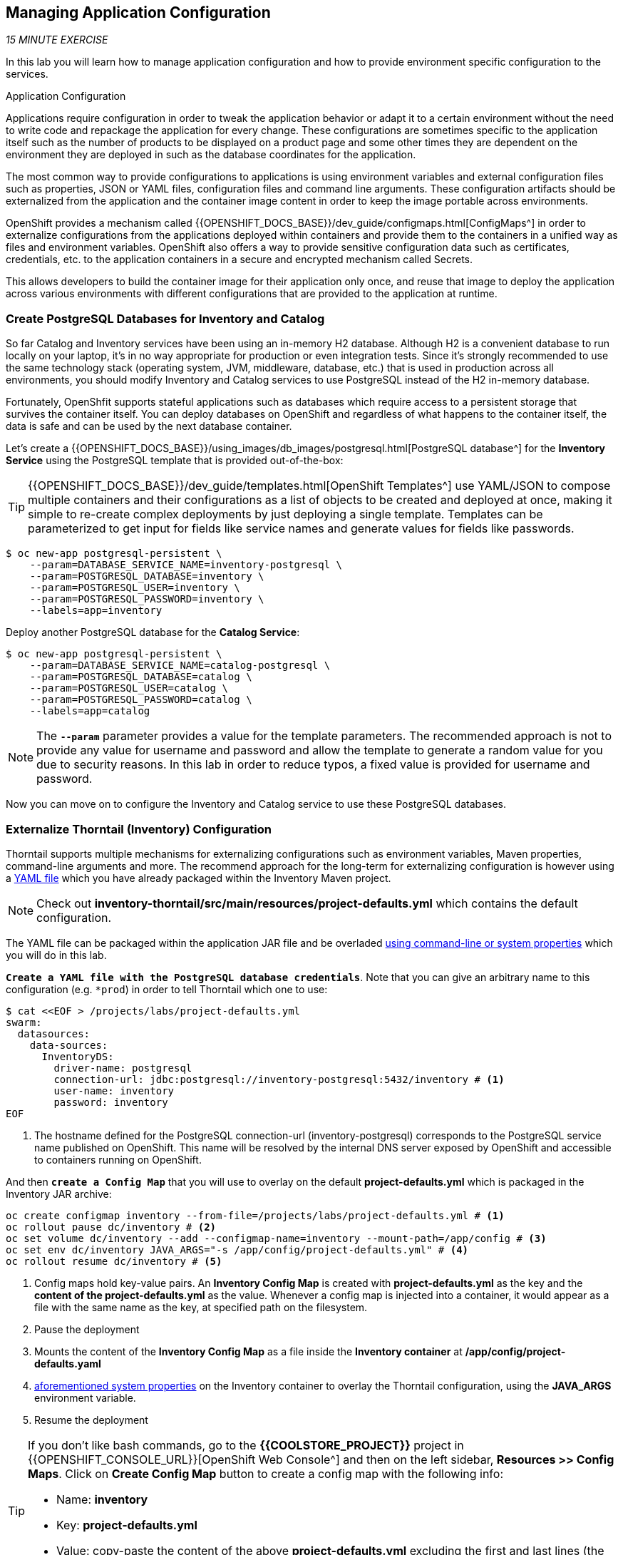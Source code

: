 == Managing Application Configuration

_15 MINUTE EXERCISE_

In this lab you will learn how to manage application configuration and how to provide environment 
specific configuration to the services.

[sidebar]
.Application Configuration
--
Applications require configuration in order to tweak the application behavior 
or adapt it to a certain environment without the need to write code and repackage 
the application for every change. These configurations are sometimes specific to 
the application itself such as the number of products to be displayed on a product 
page and some other times they are dependent on the environment they are deployed in 
such as the database coordinates for the application.

The most common way to provide configurations to applications is using environment 
variables and external configuration files such as properties, JSON or YAML files, 
configuration files and command line arguments. These configuration artifacts
should be externalized from the application and the container image content in
order to keep the image portable across environments.

OpenShift provides a mechanism called {{OPENSHIFT_DOCS_BASE}}/dev_guide/configmaps.html[ConfigMaps^] 
in order to externalize configurations 
from the applications deployed within containers and provide them to the containers 
in a unified way as files and environment variables. OpenShift also offers a way to 
provide sensitive configuration data such as certificates, credentials, etc. to the 
application containers in a secure and encrypted mechanism called Secrets.

This allows developers to build the container image for their application only once, 
and reuse that image to deploy the application across various environments with 
different configurations that are provided to the application at runtime.
--

===  Create PostgreSQL Databases for Inventory and Catalog

So far Catalog and Inventory services have been using an in-memory H2 database. Although H2 
is a convenient database to run locally on your laptop, it's in no way appropriate for production or 
even integration tests. Since it's strongly recommended to use the same technology stack (operating 
system, JVM, middleware, database, etc.) that is used in production across all environments, you 
should modify Inventory and Catalog services to use PostgreSQL instead of the H2 in-memory database.

Fortunately, OpenShfit supports stateful applications such as databases which require access to 
a persistent storage that survives the container itself. You can deploy databases on OpenShift and 
regardless of what happens to the container itself, the data is safe and can be used by the next 
database container.

Let's create a {{OPENSHIFT_DOCS_BASE}}/using_images/db_images/postgresql.html[PostgreSQL database^] 
for the **Inventory Service** using the PostgreSQL template that is provided out-of-the-box:

[TIP]
====
{{OPENSHIFT_DOCS_BASE}}/dev_guide/templates.html[OpenShift Templates^] use YAML/JSON to compose 
multiple containers and their configurations as a list of objects to be created and deployed at once, 
making it simple to re-create complex deployments by just deploying a single template. Templates can 
be parameterized to get input for fields like service names and generate values for fields like passwords.
====

----
$ oc new-app postgresql-persistent \
    --param=DATABASE_SERVICE_NAME=inventory-postgresql \
    --param=POSTGRESQL_DATABASE=inventory \
    --param=POSTGRESQL_USER=inventory \
    --param=POSTGRESQL_PASSWORD=inventory \
    --labels=app=inventory
----

Deploy another PostgreSQL database for the **Catalog Service**:

----
$ oc new-app postgresql-persistent \
    --param=DATABASE_SERVICE_NAME=catalog-postgresql \
    --param=POSTGRESQL_DATABASE=catalog \
    --param=POSTGRESQL_USER=catalog \
    --param=POSTGRESQL_PASSWORD=catalog \
    --labels=app=catalog
----

[NOTE]
====
The `*--param*` parameter provides a value for the template parameters. The recommended approach is 
not to provide any value for username and password and allow the template to generate a random value for 
you due to security reasons. In this lab in order to reduce typos, a fixed value is provided for username and 
password.
====

Now you can move on to configure the Inventory and Catalog service to use these PostgreSQL databases.

===  Externalize Thorntail (Inventory) Configuration

Thorntail supports multiple mechanisms for externalizing configurations such as environment variables, 
Maven properties, command-line arguments and more. The recommend approach for the long-term for externalizing 
configuration is however using a https://reference.wildfly-swarm.io/configuration.html#_using_yaml[YAML file^] 
which you have already packaged within the Inventory Maven project.

[NOTE]
====
Check out **inventory-thorntail/src/main/resources/project-defaults.yml** which contains the default configuration.
====

The YAML file can be packaged within the application JAR file and be overladed 
https://wildfly-swarm.gitbooks.io/wildfly-swarm-users-guide/configuration/command_line.html[using command-line or system properties^] 
which you will do in this lab.

`*Create a YAML file with the PostgreSQL database credentials*`. Note that you can give an arbitrary 
name to this configuration (e.g. `*prod`) in order to tell Thorntail which one to use:

----
$ cat <<EOF > /projects/labs/project-defaults.yml
swarm:
  datasources:
    data-sources:
      InventoryDS:
        driver-name: postgresql
        connection-url: jdbc:postgresql://inventory-postgresql:5432/inventory # <1>
        user-name: inventory
        password: inventory
EOF
----
<1> The hostname defined for the PostgreSQL connection-url (inventory-postgresql) corresponds to the PostgreSQL service name published on OpenShift. 
This name will be resolved by the internal DNS server exposed by OpenShift and accessible to containers running on OpenShift.

And then `*create a Config Map*` that you will use to overlay on the default **project-defaults.yml** which is 
packaged in the Inventory JAR archive:

----
oc create configmap inventory --from-file=/projects/labs/project-defaults.yml # <1>
oc rollout pause dc/inventory # <2>
oc set volume dc/inventory --add --configmap-name=inventory --mount-path=/app/config # <3>
oc set env dc/inventory JAVA_ARGS="-s /app/config/project-defaults.yml" # <4>
oc rollout resume dc/inventory # <5>
----
<1> Config maps hold key-value pairs. An **Inventory Config Map**
is created with **project-defaults.yml** as the key and the **content of the project-defaults.yml** as the 
value. Whenever a config map is injected into a container, it would appear as a file with the same 
name as the key, at specified path on the filesystem.
<2> Pause the deployment
<3> Mounts the content of the **Inventory Config Map** as a file inside the **Inventory container**
at **/app/config/project-defaults.yaml**
<4> https://wildfly-swarm.gitbooks.io/wildfly-swarm-users-guide/configuration/command_line.html[aforementioned system properties^] on the Inventory container to overlay the Thorntail configuration, using the **JAVA_ARGS** environment variable. 
<5> Resume the deployment 

[TIP]
====
If you don't like bash commands, go to the **{{COOLSTORE_PROJECT}}** project in {{OPENSHIFT_CONSOLE_URL}}[OpenShift Web Console^] 
and then on the left sidebar, **Resources >> Config Maps**. Click on **Create Config Map** button to create a config map with the following info:

* Name: **inventory**
* Key: **project-defaults.yml**
* Value: copy-paste the content of the above **project-defaults.yml** excluding the first and last lines (the lines that contain EOF)
====

[TIP]
====
You can see the content of the config map in the {{OPENSHIFT_CONSOLE_URL}}[OpenShift Web Console^] or by using `*oc describe cm inventory*` command.
====

[TIP]
====
The Java runtime on OpenShift can be configured using 
https://access.redhat.com/documentation/en-us/red_hat_jboss_middleware_for_openshift/3/html/red_hat_java_s2i_for_openshift/reference#configuration_environment_variables[a set of environment variables^] 
to tune the JVM without the need to rebuild a new Java runtime container image every time a new option is needed.
====

The Inventory pod gets restarted automatically due to the configuration changes. Wait till it's ready, 
and then verify that the config map is in fact injected into the container by `*running 
a shell command inside the Inventory Container*`:

----
$ oc rsh -c thorntail-v2 dc/inventory cat /app/config/project-defaults.yml
----

Also verify that the PostgreSQL database is actually used by the Inventory service. `*Check the 
Inventory pod logs*`:

----
$ oc logs -c thorntail-v2 dc/inventory | grep hibernate.dialect

2017-08-10 16:55:44,657 INFO  [org.hibernate.dialect.Dialect] (ServerService Thread Pool -- 15) HHH000400: Using dialect: org.hibernate.dialect.PostgreSQL94Dialect
----

You can also connect to Inventory PostgreSQL database and check if the seed data is 
loaded into the database.

----
$ oc rsh dc/inventory-postgresql
----

Once connected to the PostgreSQL container, `*run the following*`:

[IMPORTANT]
====
Run this command inside the Inventory PostgreSQL container, after opening a remote shell to it.
====

----
sh-4.2$ psql -U inventory -c "select * from inventory"

 itemid | quantity
 ----
 329299 |       35
 329199 |       12
 165613 |       45
 165614 |       87
 165954 |       43
 444434 |       32
 444435 |       53
(7 rows)

sh-4.2$ exit
----

You have now created a config map that holds the configuration content for Inventory and can be updated 
at anytime for example when promoting the container image between environments without needing to 
modify the Inventory container image itself. 

===  Externalize Spring Boot (Catalog) Configuration

You should be quite familiar with config maps by now. Spring Boot application configuration is provided 
via a properties file called **application.properties** and can be 
https://docs.spring.io/spring-boot/docs/current/reference/html/boot-features-external-config.html[overriden and overlayed via multiple mechanisms^]. 

[NOTE]
====
Check out the default Spring Boot configuration in Catalog Maven project **catalog-spring-boot/src/main/resources/application.properties**.
====

In this lab, you will configure the **Catalog Service** which is based on Spring Boot to override the default 
configuration using an alternative **application.properties** backed by a config map.

`*Create a Config Map*` with the Spring Boot configuration content using the PostgreSQL database 
credentials:

----
$ cat <<EOF > /projects/labs/application.properties
spring.datasource.url=jdbc:postgresql://catalog-postgresql:5432/catalog#<1>
spring.datasource.username=catalog
spring.datasource.password=catalog
spring.datasource.driver-class-name=org.postgresql.Driver
spring.jpa.hibernate.ddl-auto=create
EOF
$ oc create configmap catalog --from-file=/projects/labs/application.properties
----
<1> The hostname defined for the PostgreSQL connection-url (catalog-postgresql) corresponds to the PostgreSQL service name published on OpenShift. 
This name will be resolved by the internal DNS server exposed by OpenShift and accessible to containers running on OpenShift.

[TIP]
====
If you don't like bash commands, go to the **{{COOLSTORE_PROJECT}}** project in {{OPENSHIFT_CONSOLE_URL}}[OpenShift Web Console^] 
and then on the left sidebar, **Resources >> Config Maps**. Click on **Create Config Map** button to create a config map with the following info:

* Name: **catalog**
* Key: **application.properties**
* Value: copy-paste the content of the above **application.properties** excluding the first and last lines (the lines that contain EOF)
====

The https://github.com/spring-cloud-incubator/spring-cloud-kubernetes[Spring Cloud Kubernetes^] plug-in implements 
the integration between Kubernetes and Spring Boot and is already added as a dependency to the Catalog Maven 
project. Using this dependency, Spring Boot would search for a config map (by default with the same name as 
the application) to use as the source of application configurations during application bootstrapping and 
if enabled, triggers hot reloading of beans or Spring context when changes are detected on the config map.

`*Delete the Catalog Pod*` to make it start again and look for the config maps:

----
$ oc delete pod -l deploymentconfig=catalog
----

When the Catalog container is ready, verify that the PostgreSQL database is being 
used. Check the Catalog pod logs:

----
$ oc logs -c spring-boot dc/catalog | grep hibernate.dialect

2017-08-10 21:07:51.670  INFO 1 --- [           main] org.hibernate.dialect.Dialect            : HHH000400: Using dialect: org.hibernate.dialect.PostgreSQL94Dialect
----

You can also connect to the Catalog PostgreSQL database and verify that the seed data is loaded:

----
$ oc rsh dc/catalog-postgresql
----

Once connected to the PostgreSQL container, run the following:

[IMPORTANT] 
====
Run this command inside the Catalog PostgreSQL container, after opening a remote shell to it.
====

----
sh-4.2$ psql -U catalog -c "select item_id, name, price from product"

 item_id |            name             | price
 ----
 329299  | Red Fedora                  | 34.99
 329199  | Forge Laptop Sticker        |   8.5
 165613  | Solid Performance Polo      |  17.8
 165614  | Ogio Caliber Polo           | 28.75
 165954  | 16 oz. Vortex Tumbler       |     6
 444434  | Pebble Smart Watch          |    24
 444435  | Oculus Rift                 |   106
 444436  | Lytro Camera                |  44.3
(8 rows)

sh-4.2$ exit
----

===  Sensitive Configuration Data

Config maps are a superb mechanism for externalizing application configuration while keeping 
containers independent of in which environment or on what container platform they are running. 
Nevertheless, due to their clear-text nature, they are not suitable for sensitive data like 
database credentials, SSH certificates, etc. In the current lab, we used config maps for database 
credentials to simplify the steps; however, for production environments, you should opt for a more 
secure way to handle sensitive data.

Fortunately, OpenShift already provides a secure mechanism for handling sensitive data which is 
called {{OPENSHIFT_DOCS_BASE}}/dev_guide/secrets.html[Secrets^]. Secret objects act and are used 
similarly to config maps however with the difference that they are encrypted as they travel over the wire 
and also at rest when kept on a persistent disk. Like config maps, secrets can be injected into 
containers as environment variables or files on the filesystem using a temporary file-storage 
facility (tmpfs).

You won't create any secrets in this lab; however, you have already created two secrets when you created 
the PostgreSQL databases for Inventory and Catalog services. The PostgreSQL template by default stores 
the database credentials in a secret in the project in which it's being created:

----
$ oc describe secret catalog-postgresql

Name:            catalog-postgresql
Namespace:       coolstore
Labels:          app=catalog
                 template=postgresql-persistent-template
Annotations:     openshift.io/generated-by=OpenShiftNewApp
                 template.openshift.io/expose-database_name={.data['database-name']}
                 template.openshift.io/expose-password={.data['database-password']}
                 template.openshift.io/expose-username={.data['database-user']}

Type:     Opaque

Data
====
database-name:        7 bytes
database-password:    7 bytes
database-user:        7 bytes
----

This secret has three encrypted properties defined as ***database-name***, ***database-user*** and ***database-password*** which hold 
the PostgreSQL database name, username and password values. These values are injected in the PostgreSQL container as 
environment variables and used to initialize the database.

`*Go to '{{COOLSTORE_PROJECT}}' project*` in the {{OPENSHIFT_CONSOLE_URL}}[OpenShift Web Console^] and `*click on the 'catalog-postgresql' 
deployment*` (blue text under the title **Deployment**) and then `*click on the 'Environment' tab*`. Notice the values 
from the secret are defined as env vars on the deployment:

image:{% image_path config-psql-secret.png %}[Secrets as Env Vars,900]

That's all for this lab! You are ready to move on to the next lab.
